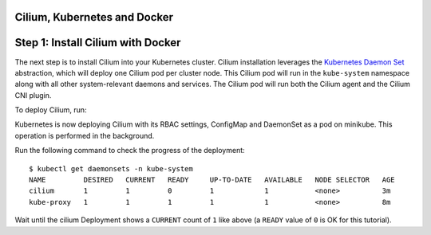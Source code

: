 .. only:: not (epub or latex or html)

    WARNING! You are reading the "latest" Cilium documentation which is bleeding \
    edge and not meant for production use. Please read the stable versions from \
    http://docs.cilium.io

.. _install_cilium_docker:

Cilium, Kubernetes and Docker
=============================

Step 1: Install Cilium with Docker
==================================

The next step is to install Cilium into your Kubernetes cluster.
Cilium installation leverages the `Kubernetes Daemon Set
<https://kubernetes.io/docs/concepts/workloads/controllers/daemonset/>`_
abstraction, which will deploy one Cilium pod per cluster node.  This
Cilium pod will run in the ``kube-system`` namespace along with all
other system-relevant daemons and services.  The Cilium pod will run
both the Cilium agent and the Cilium CNI plugin.

To deploy Cilium, run:

.. tabs::
  .. group-tab:: K8s 1.7

    .. parsed-literal::

      $ kubectl create -f \ |SCM_WEB|\/examples/kubernetes/1.7/cilium.yaml
      configmap "cilium-config" created
      secret "cilium-etcd-secrets" created
      daemonset.extensions "cilium" created
      clusterrolebinding.rbac.authorization.k8s.io "cilium" created
      clusterrole.rbac.authorization.k8s.io "cilium" created
      serviceaccount "cilium" created

  .. group-tab:: K8s 1.8

    .. parsed-literal::

      $ kubectl create -f \ |SCM_WEB|\/examples/kubernetes/1.8/cilium.yaml
      configmap "cilium-config" created
      secret "cilium-etcd-secrets" created
      daemonset.extensions "cilium" created
      clusterrolebinding.rbac.authorization.k8s.io "cilium" created
      clusterrole.rbac.authorization.k8s.io "cilium" created
      serviceaccount "cilium" created

  .. group-tab:: K8s 1.9

    .. parsed-literal::

      $ kubectl create -f \ |SCM_WEB|\/examples/kubernetes/1.9/cilium.yaml
      configmap "cilium-config" created
      secret "cilium-etcd-secrets" created
      daemonset.extensions "cilium" created
      clusterrolebinding.rbac.authorization.k8s.io "cilium" created
      clusterrole.rbac.authorization.k8s.io "cilium" created
      serviceaccount "cilium" created

  .. group-tab:: K8s 1.10

    .. parsed-literal::

      $ kubectl create -f \ |SCM_WEB|\/examples/kubernetes/1.10/cilium.yaml
      configmap "cilium-config" created
      secret "cilium-etcd-secrets" created
      daemonset.extensions "cilium" created
      clusterrolebinding.rbac.authorization.k8s.io "cilium" created
      clusterrole.rbac.authorization.k8s.io "cilium" created
      serviceaccount "cilium" created

  .. group-tab:: K8s 1.11

    .. parsed-literal::

      $ kubectl create -f \ |SCM_WEB|\/examples/kubernetes/1.11/cilium.yaml
      configmap "cilium-config" created
      secret "cilium-etcd-secrets" created
      daemonset.extensions "cilium" created
      clusterrolebinding.rbac.authorization.k8s.io "cilium" created
      clusterrole.rbac.authorization.k8s.io "cilium" created
      serviceaccount "cilium" created

Kubernetes is now deploying Cilium with its RBAC settings, ConfigMap
and DaemonSet as a pod on minikube. This operation is performed in the
background.

Run the following command to check the progress of the deployment:

::

    $ kubectl get daemonsets -n kube-system
    NAME         DESIRED   CURRENT   READY     UP-TO-DATE   AVAILABLE   NODE SELECTOR   AGE
    cilium       1         1         0         1            1           <none>          3m
    kube-proxy   1         1         1         1            1           <none>          8m

Wait until the cilium Deployment shows a ``CURRENT`` count of ``1``
like above (a ``READY`` value of ``0`` is OK for this tutorial).

